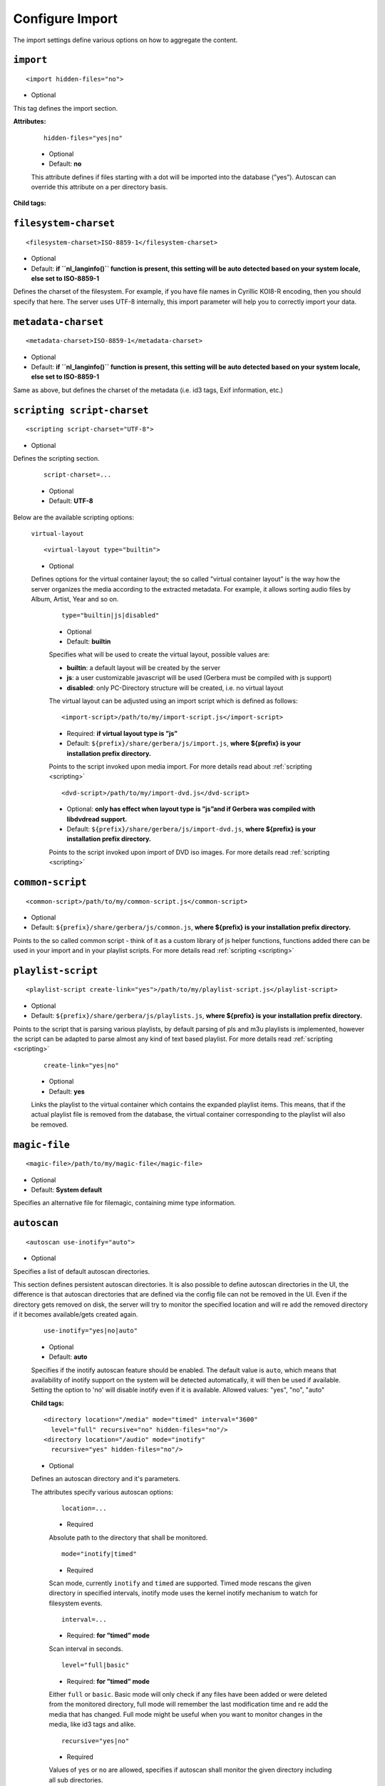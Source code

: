 .. index:: Import

Configure Import
================


The import settings define various options on how to aggregate the content.

``import``
~~~~~~~~~~

::

    <import hidden-files="no">

* Optional

This tag defines the import section.

**Attributes:**

    ::

        hidden-files="yes|no"

    * Optional

    * Default: **no**

    This attribute defines if files starting with a dot will be imported into the database (”yes”). Autoscan can
    override this attribute on a per directory basis.

**Child tags:**

``filesystem-charset``
~~~~~~~~~~~~~~~~~~~~~~

::

    <filesystem-charset>ISO-8859-1</filesystem-charset>

* Optional
* Default: **if ``nl\_langinfo()`` function is present, this setting will be auto detected based on your system locale, else set to ISO-8859-1**

Defines the charset of the filesystem. For example, if you have file names in Cyrillic KOI8-R encoding, then you
should specify that here. The server uses UTF-8 internally, this import parameter will help you to correctly import your data.


``metadata-charset``
~~~~~~~~~~~~~~~~~~~~

::

    <metadata-charset>ISO-8859-1</metadata-charset>

* Optional
* Default: **if ``nl\_langinfo()`` function is present, this setting will be auto detected based on your system locale, else set to ISO-8859-1**

Same as above, but defines the charset of the metadata (i.e. id3 tags, Exif information, etc.)

``scripting script-charset``
~~~~~~~~~~~~~~~~~~~~~~~~~~~~

::

    <scripting script-charset="UTF-8">

* Optional

Defines the scripting section.

    ::

        script-charset=...

    * Optional
    * Default: **UTF-8**

Below are the available scripting options:

    ``virtual-layout``

    ::

        <virtual-layout type="builtin">

    * Optional

    Defines options for the virtual container layout; the so called ”virtual container layout” is the way how the
    server organizes the media according to the extracted metadata. For example, it allows sorting audio files by Album, Artist, Year and so on.

        ::

            type="builtin|js|disabled"

        * Optional
        * Default: **builtin**

        Specifies what will be used to create the virtual layout, possible values are:

        -  **builtin**: a default layout will be created by the server
        -  **js**: a user customizable javascript will be used (Gerbera must be compiled with js support)
        -  **disabled**: only PC-Directory structure will be created, i.e. no virtual layout

        The virtual layout can be adjusted using an import script which is defined as follows:

        ::

            <import-script>/path/to/my/import-script.js</import-script>

        * Required:  **if virtual layout type is ”js\ ”**
        * Default: ``${prefix}/share/gerbera/js/import.js``, **where ${prefix} is your installation prefix directory.**

        Points to the script invoked upon media import. For more details read about :ref:`scripting <scripting>`

        ::

            <dvd-script>/path/to/my/import-dvd.js</dvd-script>

        * Optional: **only has effect when layout type is ”js\ ”\ and if Gerbera was compiled with libdvdread support.**
        * Default: ``${prefix}/share/gerbera/js/import-dvd.js``, **where ${prefix} is your installation prefix directory.**

        Points to the script invoked upon import of DVD iso images. For more details read :ref:`scripting <scripting>`

``common-script``
~~~~~~~~~~~~~~~~~

::

    <common-script>/path/to/my/common-script.js</common-script>

* Optional
* Default: ``${prefix}/share/gerbera/js/common.js``, **where ${prefix} is your installation prefix directory.**

Points to the so called common script - think of it as a custom library of js helper functions, functions added
there can be used in your import and in your playlist scripts. For more details read :ref:`scripting <scripting>`

``playlist-script``
~~~~~~~~~~~~~~~~~~~

::

    <playlist-script create-link="yes">/path/to/my/playlist-script.js</playlist-script>

* Optional
* Default: ``${prefix}/share/gerbera/js/playlists.js``, **where ${prefix} is your installation prefix directory.**

Points to the script that is parsing various playlists, by default parsing of pls and m3u playlists is implemented,
however the script can be adapted to parse almost any kind of text based playlist. For more details read :ref:`scripting <scripting>`

    ::

        create-link="yes|no"

    * Optional
    * Default: **yes**

    Links the playlist to the virtual container which contains the expanded playlist items. This means, that
    if the actual playlist file is removed from the database, the virtual container corresponding to the playlist will also be removed.


``magic-file``
~~~~~~~~~~~~~~

::

    <magic-file>/path/to/my/magic-file</magic-file>

* Optional
* Default: **System default**

Specifies an alternative file for filemagic, containing mime type information.

``autoscan``
~~~~~~~~~~~~

::

    <autoscan use-inotify="auto">

* Optional

Specifies a list of default autoscan directories.

This section defines persistent autoscan directories. It is also possible to define autoscan directories in the UI,
the difference is that autoscan directories that are defined via the config file can not be removed in the UI.
Even if the directory gets removed on disk, the server will try to monitor the specified location and will re add
the removed directory if it becomes available/gets created again.

    ::

        use-inotify="yes|no|auto"

    * Optional
    * Default: **auto**

    Specifies if the inotify autoscan feature should be enabled. The default value is ``auto``, which means that
    availability of inotify support on the system will be detected automatically, it will then be used if available.
    Setting the option to 'no' will disable inotify even if it is available. Allowed values: "yes", "no", "auto"

    **Child tags:**

    ::

        <directory location="/media" mode="timed" interval="3600"
          level="full" recursive="no" hidden-files="no"/>
        <directory location="/audio" mode="inotify"
          recursive="yes" hidden-files="no"/>

    * Optional

    Defines an autoscan directory and it's parameters.

    The attributes specify various autoscan options:

        ::

            location=...

        * Required

        Absolute path to the directory that shall be monitored.

        ::

            mode="inotify|timed"

        * Required

        Scan mode, currently ``inotify`` and ``timed`` are supported. Timed mode rescans the given directory in specified
        intervals, inotify mode uses the kernel inotify mechanism to watch for filesystem events.

        ::

            interval=...

        * Required: **for ”timed” mode**

        Scan interval in seconds.

        ::

            level="full|basic"

        * Required: **for ”timed” mode**

        Either ``full`` or ``basic``. Basic mode will only check if any files have been added or were deleted from
        the monitored directory, full mode will remember the last modification time and re add the media that has changed.
        Full mode might be useful when you want to monitor changes in the media, like id3 tags and alike.

        ::

            recursive="yes|no"

        * Required

        Values of ``yes`` or ``no`` are allowed, specifies if autoscan shall monitor the given directory including all sub directories.

        ::

            hidden-files="yes|no"

        * Optional
        * Default: **value specified in <import hidden-files=””/>**

        Allowed values: ``yes`` or ``no``, process hidden files, overrides the hidden-files value in the ``<import/>`` tag.


``mappings``
~~~~~~~~~~~~

::

    <mappings>

* Optional

Defines various mapping options for importing media, currently two subsections are supported.

This section defines mime type and upnp:class mappings, it is vital if filemagic is not available - in this case
media type auto detection will fail and you will have to set the mime types manually by matching the file extension.
It is also helpful if you want to override auto detected mime types or simply skip filemagic processing for known file types.


``extension-mimetype``
~~~~~~~~~~~~~~~~~~~~~~
::

    <extension-mimetype ignore-unknown="no" case-sensitive="no">

* Optional

This section holds the file name extension to mime type mappings.

    **Attributes:**

        ::

            ignore-unknown=...

        * Optional
        * Default: **no**

        If ignore-unknown is set to "yes", then only the extensions that are listed in this section are imported.

        ::

            case-sensitive=...

        * Optional
        * Default: **no**

        Specifies if extensions listed in this section are case sensitive, allowed values are "yes" or "no".

**Child tags:**

``map``
-------

::

    <map from="mp3" to="audio/mpeg"/>

* Optional

Specifies a mapping from a certain file name extension (everything after the last dot ".") to mime type.

Note:
    this improves the import speed, because invoking libmagic to discover the right mime type of a file is
    omitted for files with extensions listed here.

Note:
    extension is case sensitive, this will probably need to be fixed.


``mime-type-upnpclass``
~~~~~~~~~~~~~~~~~~~~~~~

::

    <mimetype-upnpclass>

* Optional

This section holds the mime type to upnp:class mappings.


**Child tags:**

``map``
-------

::

     <map from="audio/*" to="object.item.audioItem.musicTrack"/>

* Optional

Specifies a mapping from a certain mime type to upnp:class in the Content Directory. The mime type can either be
entered explicitly "audio/mpeg" or using a wildcard after the slash ``audio/\*``. The values of **from** and **to**
attributes are case sensitive.

``mimetype-contenttype``
------------------------

::

  <mimetype-contenttype>

* Optional

This section makes sure that the server knows about remapped mimetypes and still extracts the metadata correctly.
For example, we know that id3lib can only handle mp3 files, the default mimetype of mp3 content is audio/mpeg.
If the user remaps mp3 files to a different mimetype, we must know about it so we can still pass this item to id3lib
for metadata extraction.

Note:
  if this section is not present in your config file, the defaults will be filled in automatically.
  However, if you add an empty tag, without defining the following ``<treat>`` tags, the server assumes that
  you want to have an empty list and no files will be process by the metadata handler.


``treat``
---------

::

 <treat mimetype="audio/mpeg" as="mp3"/>

* Optional

Tells the server what content the specified mimetype actually is.

Note:
    it makes no sense to define 'as' values that are not below, the server only needs to know the content
    type of the ones specified, otherwise it does not matter.

The ``as`` attribute can have following values:

**Mapping Table**

+-----------------------------------+---------------+----------------------------------------+
| mimetype                          | as            | Note                                   |
+===================================+===============+========================================+
| | audio/mpeg                      | mp3           | | The content is an mp3 file and should|
|                                   |               | | be processed by either id3lib or     |
|                                   |               | | taglib (if available).               |
+-----------------------------------+---------------+----------------------------------------+
| | application/ogg                 | ogg           | | The content is an ogg file and should|
|                                   |               | | be processed by taglib               |
|                                   |               | | (if available).                      |
+-----------------------------------+---------------+----------------------------------------+
| | audio/x-flac                    | flac          | | The content is a flac file and should|
|                                   |               | | be processed by taglib               |
|                                   |               | | (if available).                      |
+-----------------------------------+---------------+----------------------------------------+
| | image/jpeg                      | jpg           | | The content is a jpeg image and      |
|                                   |               | | should be processed by libexif       |
|                                   |               | | (if available).                      |
+-----------------------------------+---------------+----------------------------------------+
| | audio/x-mpegurl                 | playlist      | | The content is a playlist and should |
| | or                              |               | | be processed by the playlist parser  |
| | audio/x-scpls                   |               | | script.                              |
+-----------------------------------+---------------+----------------------------------------+
| | audio/L16                       | pcm           | | The content is a PCM file.           |
| | or                              |               |                                        |
| | audio/x-wav                     |               |                                        |
+-----------------------------------+---------------+----------------------------------------+
| | video/x-msvideo                 | avi           | | The content is an AVI container,     |
|                                   |               | | FourCC extraction will be attempted. |
|                                   |               |                                        |
+-----------------------------------+---------------+----------------------------------------+


``library-options``
~~~~~~~~~~~~~~~~~~~
::

    <library-options>

* Optional

This section holds options for the various supported import libraries, it is useful in conjunction with virtual
container scripting, but also allows to tune some other features as well.

Currently the **library-options** allow additional extraction of the so called auxilary data (explained below) and
provide control over the video thumbnail generation.

Here is some information on the auxdata: UPnP defines certain tags to pass along metadata of the media
(like title, artist, year, etc.), however some media provides more metadata and exceeds the scope of UPnP.
This additional metadata can be used to fine tune the server layout, it allows the user to create a more
complex container structure using a customized import script. The metadata that can be extracted depends on the
library, currently we support libebexif which provides a default set of keys that can be passed in the options below.
The data according to those keys will the be extracted from the media and imported into the database along with the item.
When processing the item, the import script will have full access to the gathered metadata, thus allowing the
user to organize the data with the use of the extracted information. A practical example would be: if have more
than one digital camera in your family you could extract the camera model from the Exif tags and sort your photos
in a structure of your choice, like:

- Photos/MyCamera1/All Photos
- Photos/MyCamera1/Date
- Photos/MyCamera2/All Photos
- Photos/MyCamera2/Date

etc.

**Child tags:**

``libexif``
-----------

.. code-block:: xml

  <libexif>

* Optional

Options for the exif library.

**Child tags:**

``auxdata``
-----------

.. code-block:: xml

    <auxdata>

* Optional

Currently only adding keywords to auxdata is supported. For a list of keywords/tags see the libexif documentation.
Auxdata can be read by the import java script to gain more control over the media structure.

 **Child tags:**

``add-data``
------------

  .. code-block:: xml

    <add-data tag="keyword1"/>
    <add-data tag="keyword2"/>
    ...

* Optional

If the library was able to extract the data according to the given keyword, it will be added to auxdata.
You can then use that data in your import scripts.

A sample configuration for the example described above would be:

.. code-block:: xml

  <libexif>
      <auxdata>
          <add-data tag="EXIF_TAG_MODEL"/>
      </auxdata>
  </libexif>


``id3``
-------

.. code-block:: xml

  <id3>

* Optional

These options apply to id3lib or taglib libraries.

**Child tags:**

``auxdata``
-----------

.. code-block:: xml

     <auxdata>

* Optional

Currently only adding keywords to auxdata is supported. The keywords are those defined in the id3 specification,
we do not perform any extra checking, so you could try to use any string as a keyword - if it does not exist in the tag nothing bad will happen.

Here is a list of possible keywords:

TALB, TBPM, TCOM, TCON, TCOP, TDAT, TDLY, TENC, TEXT, TFLT, TIME, TIT1, TIT2, TIT3, TKEY, TLAN, TLEN, TMED, TOAL,
TOFN, TOLY, TOPE, TORY, TOWN, TPE1, TPE2, TPE3, TPE4, TPOS, TPUB, TRCK, TRDA, TRSN, TRSO, TSIZ, TSRC, TSSE, TYER, TXXX

 **Child tags:**

``add-data``
------------

.. code-block:: xml

    <add-data tag="TCOM"/>
    <add-data tag="TENC"/>
    ...

* Optional

If the library was able to extract the data according to the given keyword, it will be added to auxdata.
You can then use that data in your import scripts.

A sample configuration for the example described above would be:

.. code-block:: xml

  <id3>
      <auxdata>
          <add-data tag="TENC"/>
      </auxdata>
  </id3>

